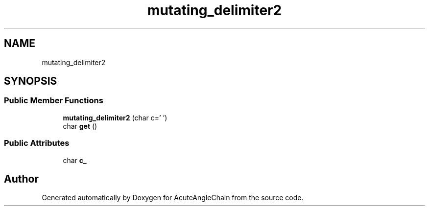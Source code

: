 .TH "mutating_delimiter2" 3 "Sun Jun 3 2018" "AcuteAngleChain" \" -*- nroff -*-
.ad l
.nh
.SH NAME
mutating_delimiter2
.SH SYNOPSIS
.br
.PP
.SS "Public Member Functions"

.in +1c
.ti -1c
.RI "\fBmutating_delimiter2\fP (char c=' ')"
.br
.ti -1c
.RI "char \fBget\fP ()"
.br
.in -1c
.SS "Public Attributes"

.in +1c
.ti -1c
.RI "char \fBc_\fP"
.br
.in -1c

.SH "Author"
.PP 
Generated automatically by Doxygen for AcuteAngleChain from the source code\&.
